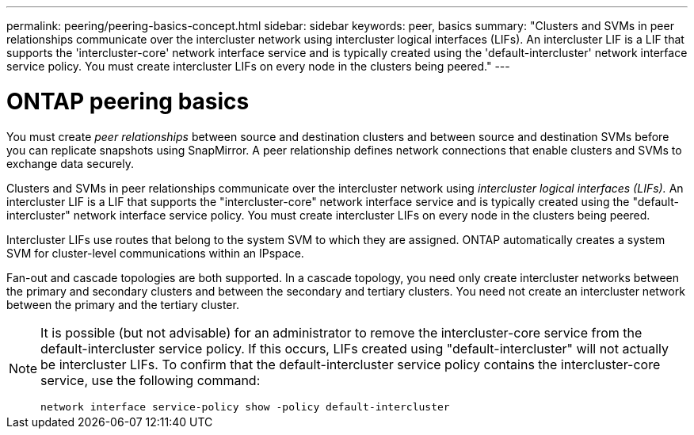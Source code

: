 ---
permalink: peering/peering-basics-concept.html
sidebar: sidebar
keywords: peer, basics
summary: "Clusters and SVMs in peer relationships communicate over the intercluster network using intercluster logical interfaces (LIFs). An intercluster LIF is a LIF that supports the 'intercluster-core' network interface service and is typically created using the 'default-intercluster' network interface service policy. You must create intercluster LIFs on every node in the clusters being peered."
---

= ONTAP peering basics
:icons: font
:imagesdir: ../media/

[.lead]
You must create _peer relationships_ between source and destination clusters and between source and destination SVMs before you can replicate snapshots using SnapMirror. A peer relationship defines network connections that enable clusters and SVMs to exchange data securely.

Clusters and SVMs in peer relationships communicate over the intercluster network using _intercluster logical interfaces (LIFs)._ An intercluster LIF is a LIF that supports the "intercluster-core" network interface service and is typically created using the "default-intercluster" network interface service policy. You must create intercluster LIFs on every node in the clusters being peered.

Intercluster LIFs use routes that belong to the system SVM to which they are assigned. ONTAP automatically creates a system SVM for cluster-level communications within an IPspace.

Fan-out and cascade topologies are both supported. In a cascade topology, you need only create intercluster networks between the primary and secondary clusters and between the secondary and tertiary clusters. You need not create an intercluster network between the primary and the tertiary cluster.

[NOTE]
====
It is possible (but not advisable) for an administrator to remove the intercluster-core service from the default-intercluster service policy. If this occurs, LIFs created using "default-intercluster" will not actually be intercluster LIFs. To confirm that the default-intercluster service policy contains the intercluster-core service, use the following command:

`network interface service-policy show -policy default-intercluster`
====

// 2024-Aug-6, ONTAPDOC-2272
// 2025-APR-3, ONTAPDOC-2920